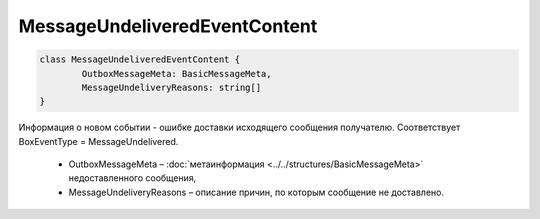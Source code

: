 MessageUndeliveredEventContent
===============================

.. code-block:: c#

	class MessageUndeliveredEventContent {
		OutboxMessageMeta: BasicMessageMeta,
		MessageUndeliveryReasons: string[]
	}
	
Информация о новом событии - ошибке доставки исходящего сообщения получателю. Соответствует BoxEventType = MessageUndelivered.

 - OutboxMessageMeta – :doc:`метаинформация <../../structures/BasicMessageMeta>` недоставленного сообщения,
 - MessageUndeliveryReasons – описание причин, по которым сообщение не доставлено.